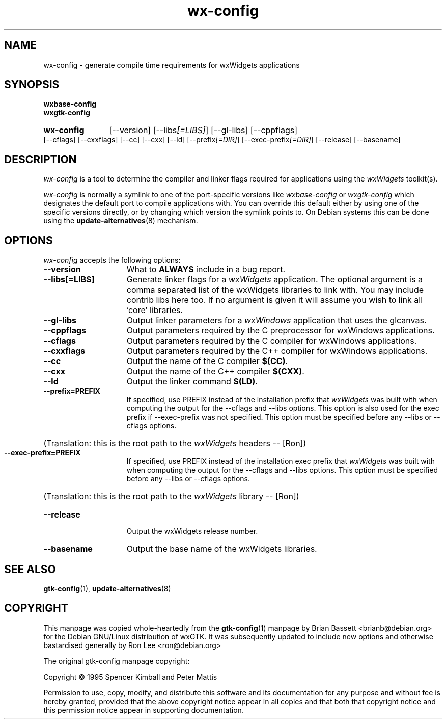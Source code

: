 .TH wx\-config 1 "15 Feb 2000" "Debian GNU/Linux" "wxWidgets"
.SH NAME
wx-config \- generate compile time requirements for wxWidgets applications
.SH SYNOPSIS
.nh
.B wxbase\-config
.br
.B wxgtk\-config
.HP
.B wx\-config
[\-\-version]
[\-\-libs\fI[=LIBS]\fP] [\-\-gl\-libs]
[\-\-cppflags] [\-\-cflags] [\-\-cxxflags]
[\-\-cc] [\-\-cxx] [\-\-ld]
[\-\-prefix\fI[=DIR]\fP] [\-\-exec\-prefix\fI[=DIR]\fP]
[\-\-release] [\-\-basename]
.SH DESCRIPTION
\fIwx\-config\fP is a tool to determine the compiler and linker
flags required for applications using the \fIwxWidgets\fP toolkit(s).
.PP
\fIwx\-config\fP is normally a symlink to one of the port\-specific
versions like \fIwxbase\-config\fP or \fIwxgtk\-config\fP which
designates the default port to compile applications with.
You can override this default either by using one of the specific
versions directly, or by changing which version the symlink points to.
On Debian systems this can be done using the
.BR update\-alternatives (8)
mechanism.
.hy
.SH OPTIONS
.l
\fIwx\-config\fP accepts the following options:
.TP 15
.B  \-\-version
What to
.B ALWAYS
include in a bug report.
.TP 15
.B  \-\-libs[=LIBS]
Generate linker flags for a \fIwxWidgets\fP application.
The optional argument is a comma separated list of the wxWidgets libraries
to link with.  You may include contrib libs here too.  If no argument is
given it will assume you wish to link all 'core' libraries.
.TP 15
.B  \-\-gl-libs
Output linker parameters for a \fIwxWindows\fP application that uses the glcanvas.
.TP 15
.B  \-\-cppflags
Output parameters required by the C preprocessor for wxWindows applications.
.TP 15
.B  \-\-cflags
Output parameters required by the C compiler for wxWindows applications.
.TP 15
.B  \-\-cxxflags
Output parameters required by the C++ compiler for wxWindows applications.
.TP 15
.B  \-\-cc
Output the name of the C compiler \fB$(CC)\fP.
.TP 15
.B  \-\-cxx
Output the name of the C++ compiler \fB$(CXX)\fP.
.TP 15
.B  \-\-ld
Output the linker command \fB$(LD)\fP.
.TP 15
.B  \-\-prefix=PREFIX
If specified, use PREFIX instead of the installation prefix that \fIwxWidgets\fP
was built with when computing the output for the \-\-cflags and
\-\-libs options. This option is also used for the exec prefix
if \-\-exec\-prefix was not specified. This option must be specified
before any \-\-libs or \-\-cflags options.
.br
.nh
.HP
(Translation:  this is the root path to the \fIwxWidgets\fP headers \-\- [Ron])
.hy
.TP 15
.B  \-\-exec\-prefix=PREFIX
If specified, use PREFIX instead of the installation exec prefix that
\fIwxWidgets\fP was built with when computing the output for the \-\-cflags
and \-\-libs options.  This option must be specified before any
\-\-libs or \-\-cflags options.
.br
.nh
.HP
(Translation:  this is the root path to the \fIwxWidgets\fP library \-\- [Ron])
.hy
.TP 15
.B  \-\-release
Output the wxWidgets release number.
.TP 15
.B  \-\-basename
Output the base name of the wxWidgets libraries.
.SH SEE ALSO
.BR gtk\-config (1),
.BR update\-alternatives (8)
.SH COPYRIGHT
This manpage was copied whole\-heartedly from the \fBgtk\-config\fP(1) manpage
by Brian Bassett <brianb@debian.org> for the Debian GNU/Linux distribution of
wxGTK.  It was subsequently updated to include new options and otherwise
bastardised generally by Ron Lee <ron@debian.org>

The original gtk\-config manpage copyright:

Copyright \(co  1995 Spencer Kimball and Peter Mattis

Permission to use, copy, modify, and distribute this software and its
documentation for any purpose and without fee is hereby granted,
provided that the above copyright notice appear in all copies and that
both that copyright notice and this permission notice appear in
supporting documentation.
